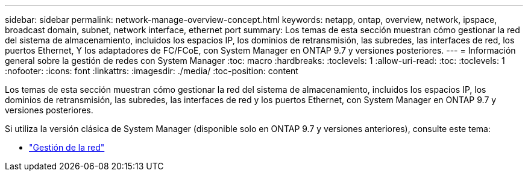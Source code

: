 ---
sidebar: sidebar 
permalink: network-manage-overview-concept.html 
keywords: netapp, ontap, overview, network, ipspace, broadcast domain, subnet, network interface, ethernet port 
summary: Los temas de esta sección muestran cómo gestionar la red del sistema de almacenamiento, incluidos los espacios IP, los dominios de retransmisión, las subredes, las interfaces de red, los puertos Ethernet, Y los adaptadores de FC/FCoE, con System Manager en ONTAP 9.7 y versiones posteriores. 
---
= Información general sobre la gestión de redes con System Manager
:toc: macro
:hardbreaks:
:toclevels: 1
:allow-uri-read: 
:toc: 
:toclevels: 1
:nofooter: 
:icons: font
:linkattrs: 
:imagesdir: ./media/
:toc-position: content


[role="lead"]
Los temas de esta sección muestran cómo gestionar la red del sistema de almacenamiento, incluidos los espacios IP, los dominios de retransmisión, las subredes, las interfaces de red y los puertos Ethernet, con System Manager en ONTAP 9.7 y versiones posteriores.

Si utiliza la versión clásica de System Manager (disponible solo en ONTAP 9.7 y versiones anteriores), consulte este tema:

* https://docs.netapp.com/us-en/ontap-sm-classic/online-help-96-97/concept_managing_network.html["Gestión de la red"^]

